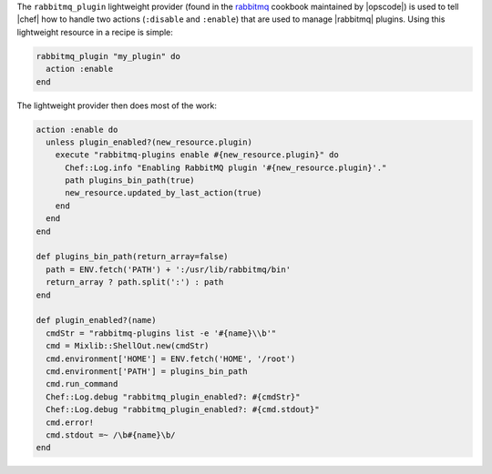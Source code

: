 .. The contents of this file are included in multiple topics.
.. This file should not be changed in a way that hinders its ability to appear in multiple documentation sets.


The ``rabbitmq_plugin`` lightweight provider (found in the `rabbitmq <https://github.com/opscode-cookbooks/rabbitmq>`_ cookbook maintained by |opscode|) is used to tell |chef| how to handle two actions (``:disable`` and ``:enable``) that are used to manage |rabbitmq| plugins. Using this lightweight resource in a recipe is simple:

.. code-block:: ruby

   rabbitmq_plugin "my_plugin" do
     action :enable
   end

The lightweight provider then does most of the work:

.. code-block:: ruby

   action :enable do
     unless plugin_enabled?(new_resource.plugin)
       execute "rabbitmq-plugins enable #{new_resource.plugin}" do
         Chef::Log.info "Enabling RabbitMQ plugin '#{new_resource.plugin}'."
         path plugins_bin_path(true)
         new_resource.updated_by_last_action(true)
       end
     end
   end
   
   def plugins_bin_path(return_array=false)
     path = ENV.fetch('PATH') + ':/usr/lib/rabbitmq/bin'
     return_array ? path.split(':') : path
   end
   
   def plugin_enabled?(name)
     cmdStr = "rabbitmq-plugins list -e '#{name}\\b'"
     cmd = Mixlib::ShellOut.new(cmdStr)
     cmd.environment['HOME'] = ENV.fetch('HOME', '/root')
     cmd.environment['PATH'] = plugins_bin_path
     cmd.run_command
     Chef::Log.debug "rabbitmq_plugin_enabled?: #{cmdStr}"
     Chef::Log.debug "rabbitmq_plugin_enabled?: #{cmd.stdout}"
     cmd.error!
     cmd.stdout =~ /\b#{name}\b/
   end

